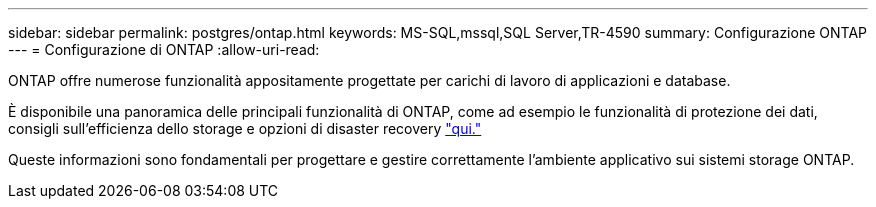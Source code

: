 ---
sidebar: sidebar 
permalink: postgres/ontap.html 
keywords: MS-SQL,mssql,SQL Server,TR-4590 
summary: Configurazione ONTAP 
---
= Configurazione di ONTAP
:allow-uri-read: 


[role="lead"]
ONTAP offre numerose funzionalità appositamente progettate per carichi di lavoro di applicazioni e database.

È disponibile una panoramica delle principali funzionalità di ONTAP, come ad esempio le funzionalità di protezione dei dati, consigli sull'efficienza dello storage e opzioni di disaster recovery link:../common/overview.html["qui."]

Queste informazioni sono fondamentali per progettare e gestire correttamente l'ambiente applicativo sui sistemi storage ONTAP.

